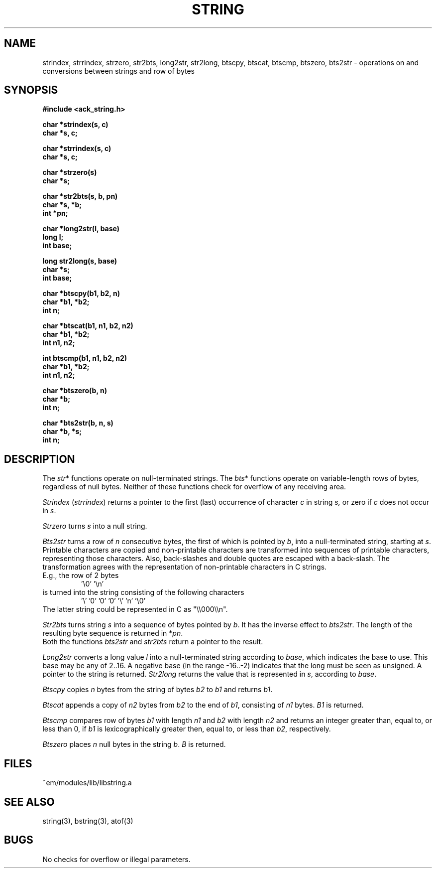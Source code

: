 .TH STRING 3 "$Revision$"
.ad
.SH NAME
strindex, strrindex, strzero, str2bts,
long2str, str2long,
btscpy, btscat, btscmp, btszero, bts2str \- operations on and
conversions between strings and row of bytes
.SH SYNOPSIS
.nf
.B #include <ack_string.h>
.PP
.B char *strindex(s, c)
.B char *s, c;
.PP
.B char *strrindex(s, c)
.B char *s, c;
.PP
.B char *strzero(s)
.B char *s;
.PP
.B char *str2bts(s, b, pn)
.B char *s, *b;
.B int *pn;
.PP
.B char *long2str(l, base)
.B long l;
.B int base;
.PP
.B long str2long(s, base)
.B char *s;
.B int base;
.PP
.B char *btscpy(b1, b2, n)
.B char *b1, *b2;
.B int n;
.PP
.B char *btscat(b1, n1, b2, n2)
.B char *b1, *b2;
.B int n1, n2;
.PP
.B int btscmp(b1, n1, b2, n2)
.B char *b1, *b2;
.B int n1, n2;
.PP
.B char *btszero(b, n)
.B char *b;
.B int n;
.PP
.B char *bts2str(b, n, s)
.B char *b, *s;
.B int n;
.fi
.SH DESCRIPTION
The 
.IR str *
functions operate on null-terminated strings.
The
.IR bts *
functions operate on variable-length rows of bytes,
regardless of null bytes.
Neither of these functions check for overflow of any receiving area.
.PP
.I Strindex
.RI ( strrindex )
returns a pointer to the first (last)
occurrence of character 
.I c
in string
.I s,
or zero if
.I c
does not occur in
.IR s .
.PP
.I Strzero
turns
.I s
into a null string.
.PP
.I Bts2str
turns a row of
.I n
consecutive bytes, the first of which is pointed by
.IR b ,
into a null-terminated string, starting at
.IR s .
Printable characters are copied and non-printable characters are transformed
into sequences of printable characters, representing those characters.
Also, back-slashes and double quotes are escaped with a back-slash.
The transformation agrees with the representation of non-printable
characters in C strings.
.br
E.g., the row of 2 bytes
.RS
\&'\e0' '\en'
.RE
is turned into the string consisting of the following characters
.RS
\&'\e' '0' '0' '0' '\e' 'n' '\e0'
.RE
The latter string could be represented in C as "\e\e000\e\en".
.PP
.I Str2bts
turns string
.I s
into a sequence of bytes pointed by
.IR b .
It has the inverse effect to
.IR bts2str .
The length of the resulting byte sequence is returned in
.RI * pn .
.br
Both the functions
.I bts2str
and
.I str2bts
return a pointer to the result.
.PP
.I Long2str
converts a long value
.I l
into a null-terminated string according to
.IR base ,
which indicates the base to use.
This base may be any of 2..16.
A negative base (in the range -16..-2) indicates that the long must be
seen as unsigned.
A pointer to the string is returned.
.I Str2long
returns the value that is represented in
.IR s ,
according to
.IR base .
.PP
.I Btscpy
copies
.I n
bytes from the string of bytes
.I b2
to
.I b1
and returns
.IR b1 .
.PP
.I Btscat
appends a copy of
.I n2
bytes from
.I b2
to the end of
.IR b1 ,
consisting of
.I n1
bytes.
.I B1
is returned.
.PP
.I Btscmp
compares row of bytes
.I b1
with length 
.I n1
and
.I b2
with length 
.I n2
and returns an integer greater than, equal to, or less than 0, if
.I b1
is lexicographically greater then, equal to, or less than
.IR b2 ,
respectively.
.PP
.I Btszero
places
.I n
null bytes in the string
.IR b .
.I B
is returned.
.SH FILES
~em/modules/lib/libstring.a
.SH "SEE ALSO"
string(3), bstring(3), atof(3)
.SH BUGS
No checks for overflow or illegal parameters.
